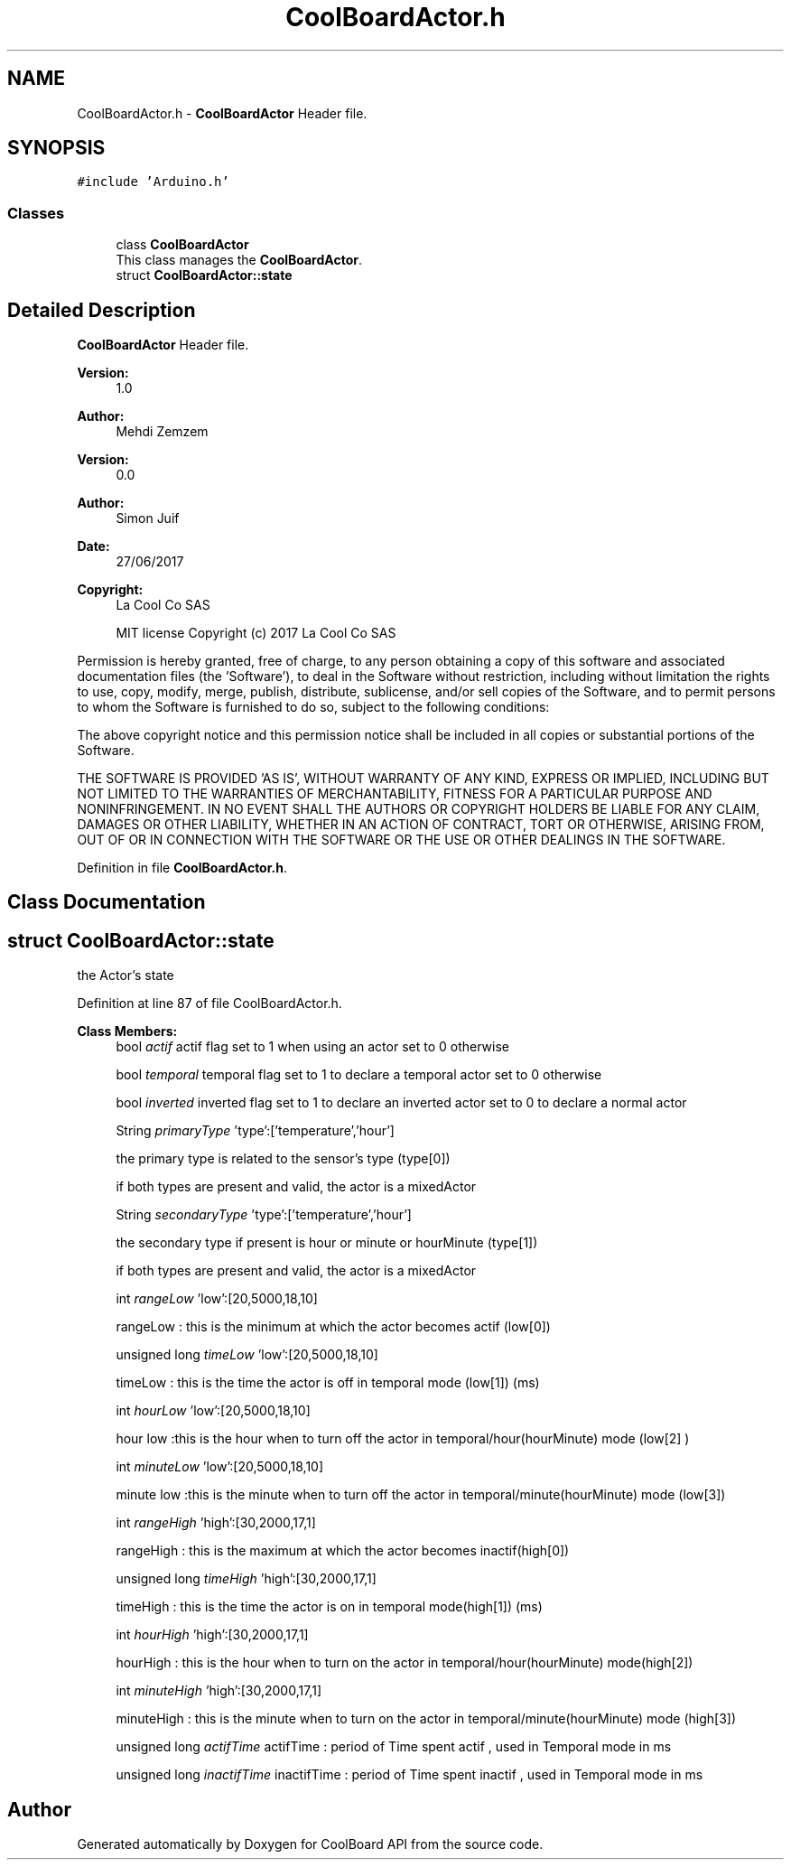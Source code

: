 .TH "CoolBoardActor.h" 3 "Mon Sep 11 2017" "CoolBoard API" \" -*- nroff -*-
.ad l
.nh
.SH NAME
CoolBoardActor.h \- \fBCoolBoardActor\fP Header file\&.  

.SH SYNOPSIS
.br
.PP
\fC#include 'Arduino\&.h'\fP
.br

.SS "Classes"

.in +1c
.ti -1c
.RI "class \fBCoolBoardActor\fP"
.br
.RI "This class manages the \fBCoolBoardActor\fP\&. "
.ti -1c
.RI "struct \fBCoolBoardActor::state\fP"
.br
.in -1c
.SH "Detailed Description"
.PP 
\fBCoolBoardActor\fP Header file\&. 


.PP
\fBVersion:\fP
.RS 4
1\&.0 
.RE
.PP
\fBAuthor:\fP
.RS 4
Mehdi Zemzem 
.RE
.PP
\fBVersion:\fP
.RS 4
0\&.0 
.RE
.PP
\fBAuthor:\fP
.RS 4
Simon Juif 
.RE
.PP
\fBDate:\fP
.RS 4
27/06/2017 
.RE
.PP
\fBCopyright:\fP
.RS 4
La Cool Co SAS 
.PP
MIT license Copyright (c) 2017 La Cool Co SAS
.RE
.PP
Permission is hereby granted, free of charge, to any person obtaining a copy of this software and associated documentation files (the 'Software'), to deal in the Software without restriction, including without limitation the rights to use, copy, modify, merge, publish, distribute, sublicense, and/or sell copies of the Software, and to permit persons to whom the Software is furnished to do so, subject to the following conditions:
.PP
The above copyright notice and this permission notice shall be included in all copies or substantial portions of the Software\&.
.PP
THE SOFTWARE IS PROVIDED 'AS IS', WITHOUT WARRANTY OF ANY KIND, EXPRESS OR IMPLIED, INCLUDING BUT NOT LIMITED TO THE WARRANTIES OF MERCHANTABILITY, FITNESS FOR A PARTICULAR PURPOSE AND NONINFRINGEMENT\&. IN NO EVENT SHALL THE AUTHORS OR COPYRIGHT HOLDERS BE LIABLE FOR ANY CLAIM, DAMAGES OR OTHER LIABILITY, WHETHER IN AN ACTION OF CONTRACT, TORT OR OTHERWISE, ARISING FROM, OUT OF OR IN CONNECTION WITH THE SOFTWARE OR THE USE OR OTHER DEALINGS IN THE SOFTWARE\&. 
.PP
Definition in file \fBCoolBoardActor\&.h\fP\&.
.SH "Class Documentation"
.PP 
.SH "struct CoolBoardActor::state"
.PP 
the Actor's state 
.PP
Definition at line 87 of file CoolBoardActor\&.h\&.
.PP
\fBClass Members:\fP
.RS 4
bool \fIactif\fP actif flag set to 1 when using an actor set to 0 otherwise 
.br
.PP
bool \fItemporal\fP temporal flag set to 1 to declare a temporal actor set to 0 otherwise 
.br
.PP
bool \fIinverted\fP inverted flag set to 1 to declare an inverted actor set to 0 to declare a normal actor 
.br
.PP
String \fIprimaryType\fP 'type':['temperature','hour']
.PP
the primary type is related to the sensor's type (type[0])
.PP
if both types are present and valid, the actor is a mixedActor 
.br
.PP
String \fIsecondaryType\fP 'type':['temperature','hour']
.PP
the secondary type if present is hour or minute or hourMinute (type[1])
.PP
if both types are present and valid, the actor is a mixedActor 
.br
.PP
int \fIrangeLow\fP 'low':[20,5000,18,10]
.PP
rangeLow : this is the minimum at which the actor becomes actif (low[0]) 
.br
.PP
unsigned long \fItimeLow\fP 'low':[20,5000,18,10]
.PP
timeLow : this is the time the actor is off in temporal mode (low[1]) (ms) 
.br
.PP
int \fIhourLow\fP 'low':[20,5000,18,10]
.PP
hour low :this is the hour when to turn off the actor in temporal/hour(hourMinute) mode (low[2] ) 
.br
.PP
int \fIminuteLow\fP 'low':[20,5000,18,10]
.PP
minute low :this is the minute when to turn off the actor in temporal/minute(hourMinute) mode (low[3]) 
.br
.PP
int \fIrangeHigh\fP 'high':[30,2000,17,1]
.PP
rangeHigh : this is the maximum at which the actor becomes inactif(high[0]) 
.br
.PP
unsigned long \fItimeHigh\fP 'high':[30,2000,17,1]
.PP
timeHigh : this is the time the actor is on in temporal mode(high[1]) (ms) 
.br
.PP
int \fIhourHigh\fP 'high':[30,2000,17,1]
.PP
hourHigh : this is the hour when to turn on the actor in temporal/hour(hourMinute) mode(high[2]) 
.br
.PP
int \fIminuteHigh\fP 'high':[30,2000,17,1]
.PP
minuteHigh : this is the minute when to turn on the actor in temporal/minute(hourMinute) mode (high[3]) 
.br
.PP
unsigned long \fIactifTime\fP actifTime : period of Time spent actif , used in Temporal mode in ms 
.br
.PP
unsigned long \fIinactifTime\fP inactifTime : period of Time spent inactif , used in Temporal mode in ms 
.br
.PP
.RE
.PP
.SH "Author"
.PP 
Generated automatically by Doxygen for CoolBoard API from the source code\&.
